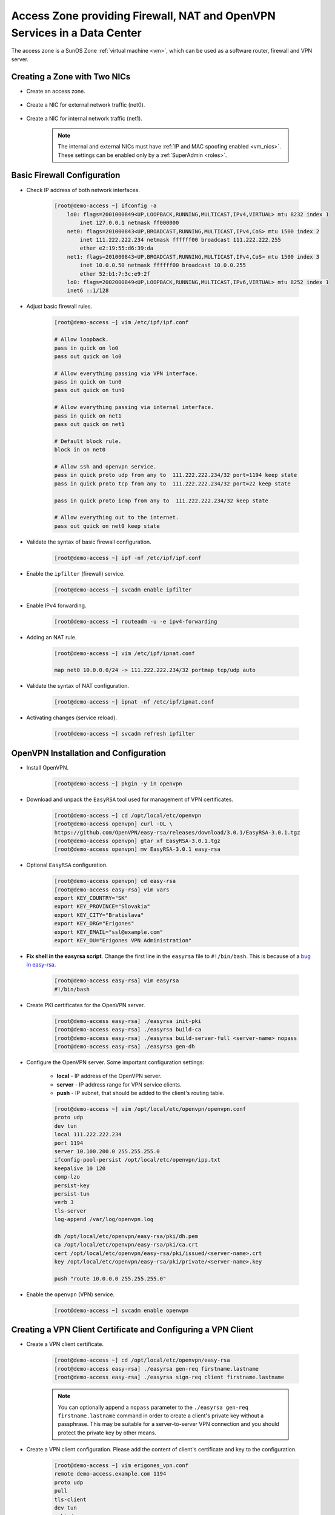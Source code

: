 .. _access_zone:

Access Zone providing Firewall, NAT and OpenVPN Services in a Data Center
*************************************************************************

The access zone is a SunOS Zone :ref:`virtual machine <vm>`, which can be used as a software router, firewall and VPN server.


Creating a Zone with Two NICs
#############################

* Create an access zone.

    .. image:: img/create_access_zone.png 

* Create a NIC for external network traffic (net0).

    .. image:: img/create_external_nic.png

* Create a NIC for internal network traffic (net1).

    .. image:: img/create_internal_nic.png

    .. note:: The internal and external NICs must have :ref:`IP and MAC spoofing enabled <vm_nics>`. These settings can be enabled only by a :ref:`SuperAdmin <roles>`.


Basic Firewall Configuration
############################

* Check IP address of both network interfaces.

    .. code-block:: bash

        [root@demo-access ~] ifconfig -a
            lo0: flags=2001000849<UP,LOOPBACK,RUNNING,MULTICAST,IPv4,VIRTUAL> mtu 8232 index 1
                inet 127.0.0.1 netmask ff000000 
            net0: flags=201000843<UP,BROADCAST,RUNNING,MULTICAST,IPv4,CoS> mtu 1500 index 2
                inet 111.222.222.234 netmask ffffff00 broadcast 111.222.222.255
                ether e2:19:55:d6:39:da 
            net1: flags=201000843<UP,BROADCAST,RUNNING,MULTICAST,IPv4,CoS> mtu 1500 index 3
                inet 10.0.0.50 netmask ffffff00 broadcast 10.0.0.255
                ether 52:b1:7:3c:e9:2f 
            lo0: flags=2002000849<UP,LOOPBACK,RUNNING,MULTICAST,IPv6,VIRTUAL> mtu 8252 index 1
            inet6 ::1/128 

* Adjust basic firewall rules.

    .. code-block:: bash

        [root@demo-access ~] vim /etc/ipf/ipf.conf

        # Allow loopback.
        pass in quick on lo0
        pass out quick on lo0

        # Allow everything passing via VPN interface.
        pass in quick on tun0
        pass out quick on tun0

        # Allow everything passing via internal interface.
        pass in quick on net1
        pass out quick on net1

        # Default block rule.
        block in on net0 

        # Allow ssh and openvpn service.
        pass in quick proto udp from any to  111.222.222.234/32 port=1194 keep state
        pass in quick proto tcp from any to  111.222.222.234/32 port=22 keep state

        pass in quick proto icmp from any to  111.222.222.234/32 keep state

        # Allow everything out to the internet.
        pass out quick on net0 keep state

* Validate the syntax of basic firewall configuration.

    .. code-block:: bash

        [root@demo-access ~] ipf -nf /etc/ipf/ipf.conf

* Enable the ``ipfilter`` (firewall) service.

    .. code-block:: bash

        [root@demo-access ~] svcadm enable ipfilter

* Enable IPv4 forwarding.

    .. code-block:: bash

        [root@demo-access ~] routeadm -u -e ipv4-forwarding

* Adding an NAT rule.

    .. code-block:: bash

        [root@demo-access ~] vim /etc/ipf/ipnat.conf

        map net0 10.0.0.0/24 -> 111.222.222.234/32 portmap tcp/udp auto

* Validate the syntax of NAT configuration.

    .. code-block:: bash

        [root@demo-access ~] ipnat -nf /etc/ipf/ipnat.conf 

* Activating changes (service reload).

    .. code-block:: bash

        [root@demo-access ~] svcadm refresh ipfilter


OpenVPN Installation and Configuration
######################################

* Install OpenVPN.

    .. code-block:: bash

        [root@demo-access ~] pkgin -y in openvpn

* Download and unpack the ``EasyRSA`` tool used for management of VPN certificates.

    .. code-block:: bash

        [root@demo-access ~] cd /opt/local/etc/openvpn
        [root@demo-access openvpn] curl -OL \
        https://github.com/OpenVPN/easy-rsa/releases/download/3.0.1/EasyRSA-3.0.1.tgz
        [root@demo-access openvpn] gtar xf EasyRSA-3.0.1.tgz
        [root@demo-access openvpn] mv EasyRSA-3.0.1 easy-rsa

* Optional ``EasyRSA`` configuration.

    .. code-block:: bash

        [root@demo-access openvpn] cd easy-rsa
        [root@demo-access easy-rsa] vim vars
        export KEY_COUNTRY="SK" 
        export KEY_PROVINCE="Slovakia" 
        export KEY_CITY="Bratislava" 
        export KEY_ORG="Erigones" 
        export KEY_EMAIL="ssl@example.com" 
        export KEY_OU="Erigones VPN Administration" 

* **Fix shell in the easyrsa script**. Change the first line in the ``easyrsa`` file to ``#!/bin/bash``. This is because of a `bug in easy-rsa <https://github.com/OpenVPN/easy-rsa/issues/86>`__.

    .. code-block:: bash

        [root@demo-access easy-rsa] vim easyrsa
        #!/bin/bash

* Create PKI certificates for the OpenVPN server.

    .. code-block:: bash

        [root@demo-access easy-rsa] ./easyrsa init-pki
        [root@demo-access easy-rsa] ./easyrsa build-ca
        [root@demo-access easy-rsa] ./easyrsa build-server-full <server-name> nopass
        [root@demo-access easy-rsa] ./easyrsa gen-dh

* Configure the OpenVPN server. Some important configuration settings:

    * **local** - IP address of the OpenVPN server.
    * **server** - IP address range for VPN service clients.
    * **push** - IP subnet, that should be added to the client's routing table.

    .. code-block:: bash
    
        [root@demo-access ~] vim /opt/local/etc/openvpn/openvpn.conf
        proto udp
        dev tun
        local 111.222.222.234
        port 1194
        server 10.100.200.0 255.255.255.0
        ifconfig-pool-persist /opt/local/etc/openvpn/ipp.txt
        keepalive 10 120
        comp-lzo
        persist-key
        persist-tun
        verb 3
        tls-server
        log-append /var/log/openvpn.log

        dh /opt/local/etc/openvpn/easy-rsa/pki/dh.pem
        ca /opt/local/etc/openvpn/easy-rsa/pki/ca.crt
        cert /opt/local/etc/openvpn/easy-rsa/pki/issued/<server-name>.crt
        key /opt/local/etc/openvpn/easy-rsa/pki/private/<server-name>.key

        push "route 10.0.0.0 255.255.255.0"

* Enable the ``openvpn`` (VPN) service.

    .. code-block:: bash

        [root@demo-access ~] svcadm enable openvpn


Creating a VPN Client Certificate and Configuring a VPN Client
##############################################################

* Create a VPN client certificate.

    .. code-block:: bash
    
        [root@demo-access ~] cd /opt/local/etc/openvpn/easy-rsa
        [root@demo-access easy-rsa] ./easyrsa gen-req firstname.lastname
        [root@demo-access easy-rsa] ./easyrsa sign-req client firstname.lastname

    .. note:: You can optionally append a ``nopass`` parameter to the ``./easyrsa gen-req firstname.lastname`` command in order to create a client's private key without a passphrase. This may be suitable for a server-to-server VPN connection and you should protect the private key by other means.

* Create a VPN client configuration. Please add the content of client's certificate and key to the configuration.

    .. code-block:: bash
    
        [root@demo-access ~] vim erigones_vpn.conf
        remote demo-access.example.com 1194
        proto udp
        pull
        tls-client
        dev tun
        nobind
        comp-lzo
        <ca>
        — Contents of ca.crt from /opt/local/etc/openvpn/easy-rsa/pki/ca.crt
        </ca>
        <cert>
        - Contents of firstname.lastname.crt \
        from /opt/local/etc/openvpn/easy-rsa/pki/issued/firstname.lastname.crt
        </cert>
        <key>
        - Contents of firstname.lastname.key \
        from /opt/local/etc/openvpn/easy-rsa/pki/private/firstname.lastname.key
        </key>

.. note:: OpenVPN client applications may require to be run with administrator privileges, since they need to modify the operating system's routing table.

